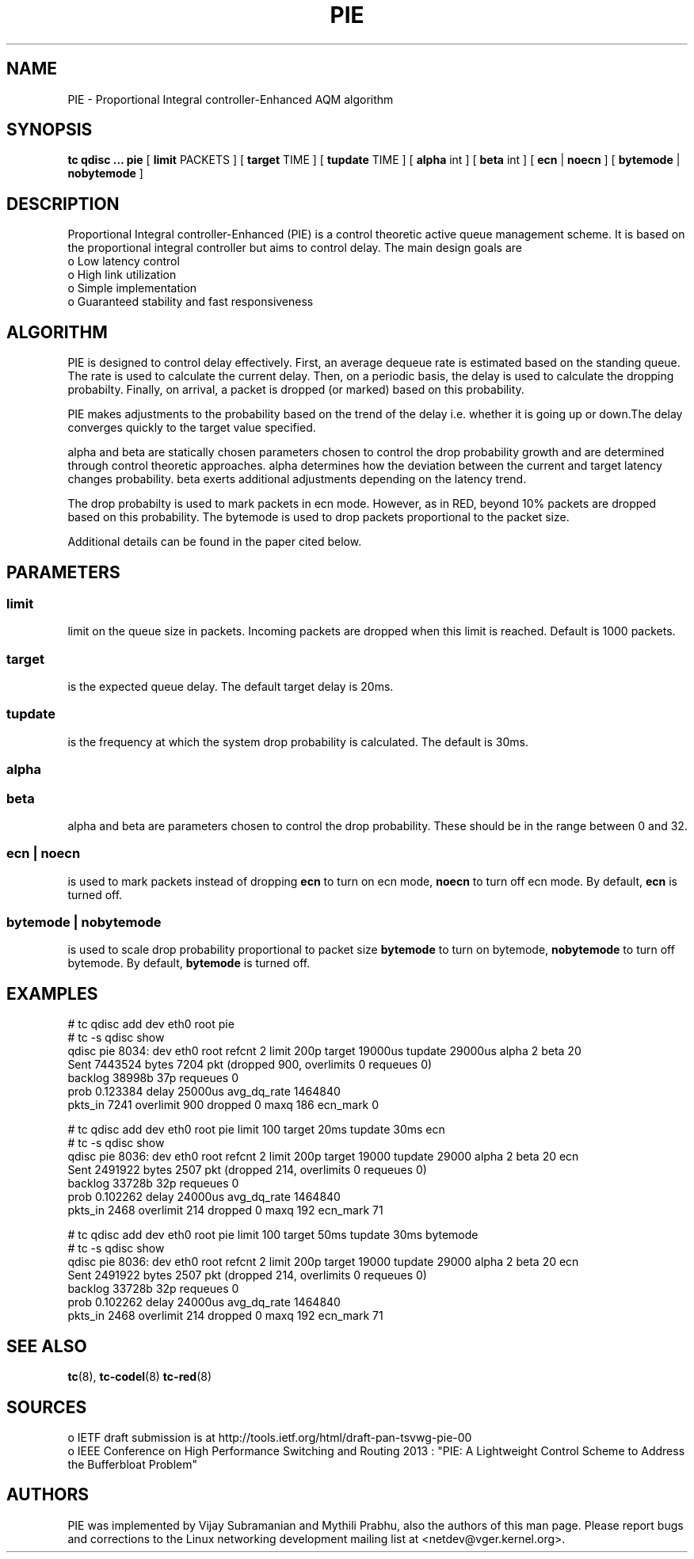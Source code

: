 .TH PIE 8 "16 January 2014" "iproute2" "Linux"
.SH NAME
PIE \- Proportional Integral controller-Enhanced AQM algorithm
.SH SYNOPSIS
.B tc qdisc ... pie
[
.B limit
PACKETS ] [
.B target
TIME ] [
.B tupdate
TIME ] [
.B alpha
int ] [
.B beta
int ] [
.B ecn
|
.B noecn
] [
.B bytemode
|
.B nobytemode
]

.SH DESCRIPTION
Proportional Integral controller-Enhanced (PIE) is a control theoretic active
queue management scheme. It is based on the proportional integral controller but
aims to control delay. The main design goals are
 o Low latency control
 o High link utilization
 o Simple implementation
 o Guaranteed stability and fast responsiveness

.SH ALGORITHM
PIE is designed to control delay effectively. First, an average dequeue rate is
estimated based on the standing queue. The rate is used to calculate the current
delay. Then, on a periodic basis, the delay is used to calculate the dropping
probabilty. Finally, on arrival, a packet is dropped (or marked) based on this
probability.

PIE makes adjustments to the probability based on the trend of the delay i.e.
whether it is going up or down.The delay converges quickly to the target value
specified.

alpha and beta are statically chosen parameters chosen to control the drop probability
growth and are determined through control theoretic approaches. alpha determines how
the deviation between the current and target latency changes probability. beta exerts
additional adjustments depending on the latency trend.

The drop probabilty is used to mark packets in ecn mode. However, as in RED,
beyond 10% packets are dropped based on this probability. The bytemode is used
to drop packets proportional to the packet size.

Additional details can be found in the paper cited below.

.SH PARAMETERS
.SS limit
limit on the queue size in packets. Incoming packets are dropped when this limit
is reached. Default is 1000 packets.

.SS target
is the expected queue delay. The default target delay is 20ms.

.SS tupdate
is the frequency at which the system drop probability is calculated. The default is 30ms.

.SS alpha
.SS beta
alpha and beta are parameters chosen to control the drop probability. These
should be in the range between 0 and 32.

.SS ecn | noecn
is used to mark packets instead of dropping
.B ecn
to turn on ecn mode,
.B noecn
to turn off ecn mode. By default,
.B ecn
is turned off.

.SS bytemode | nobytemode
is used to scale drop probability proportional to packet size
.B bytemode
to turn on bytemode,
.B nobytemode
to turn off bytemode. By default,
.B bytemode
is turned off.

.SH EXAMPLES
 # tc qdisc add dev eth0 root pie
 # tc -s qdisc show
   qdisc pie 8034: dev eth0 root refcnt 2 limit 200p target 19000us tupdate 29000us alpha 2 beta 20
   Sent 7443524 bytes 7204 pkt (dropped 900, overlimits 0 requeues 0)
   backlog 38998b 37p requeues 0
   prob 0.123384 delay 25000us avg_dq_rate 1464840
   pkts_in 7241 overlimit 900 dropped 0 maxq 186 ecn_mark 0

 # tc qdisc add dev eth0 root pie limit 100 target 20ms tupdate 30ms ecn
 # tc -s qdisc show
   qdisc pie 8036: dev eth0 root refcnt 2 limit 200p target 19000 tupdate 29000 alpha 2 beta 20 ecn
   Sent 2491922 bytes 2507 pkt (dropped 214, overlimits 0 requeues 0)
   backlog 33728b 32p requeues 0
   prob 0.102262 delay 24000us avg_dq_rate 1464840
   pkts_in 2468 overlimit 214 dropped 0 maxq 192 ecn_mark 71


 # tc qdisc add dev eth0 root pie limit 100 target 50ms tupdate 30ms bytemode
 # tc -s qdisc show
   qdisc pie 8036: dev eth0 root refcnt 2 limit 200p target 19000 tupdate 29000 alpha 2 beta 20 ecn
   Sent 2491922 bytes 2507 pkt (dropped 214, overlimits 0 requeues 0)
   backlog 33728b 32p requeues 0
   prob 0.102262 delay 24000us avg_dq_rate 1464840
   pkts_in 2468 overlimit 214 dropped 0 maxq 192 ecn_mark 71


.SH SEE ALSO
.BR tc (8),
.BR tc-codel (8)
.BR tc-red (8)

.SH SOURCES
 o IETF draft submission is at http://tools.ietf.org/html/draft-pan-tsvwg-pie-00
 o IEEE  Conference on High Performance Switching and Routing 2013 : "PIE: A
Lightweight Control Scheme to Address the Bufferbloat Problem"

.SH AUTHORS
PIE was implemented by Vijay Subramanian and Mythili Prabhu, also the authors of
this man page. Please report bugs and corrections to the Linux networking
development mailing list at <netdev@vger.kernel.org>.
